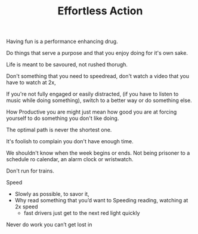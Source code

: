 
#+TITLE: Effortless Action 

Having fun is a performance enhancing drug. 

Do things that serve a purpose and that you enjoy doing for it's own
sake. 

Life is meant to be savoured, not rushed thorugh. 

Don't something that you need to speedread, don't watch a video that
you have to watch at 2x, 

If you're not fully engaged or easily distracted, (if you have to
listen to music while doing something), switch to a better way or do
something else. 

How Productive you are might just mean how good you are at forcing
yourself to do something you don't like doing.

The optimal path is never the shortest one. 


It's foolish to complain you don't have enough time. 

We shouldn't know when the week begins or ends. Not being prisoner to
a schedule ro calendar, an alarm clock or wristwatch. 

Don't run for trains. 

Speed 
- Slowly as possible, to savor it, 
- Why read something that you’d want to Speeding reading, watching at 2x speed 
	- fast drivers just get to the next red light quickly 
Never do work you can’t get lost in 
